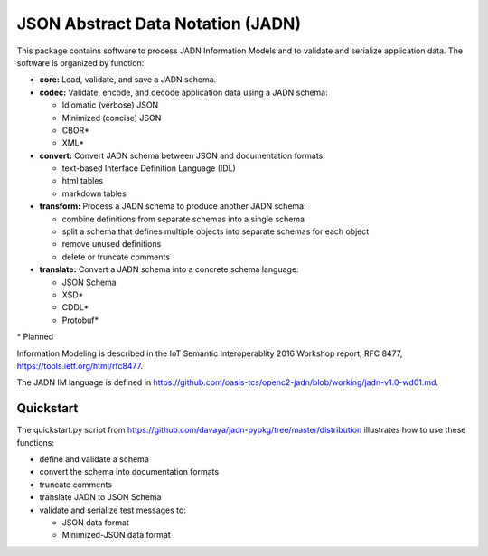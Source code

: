 **********************************
JSON Abstract Data Notation (JADN)
**********************************

This package contains software to process JADN Information Models and to validate
and serialize application data.  The software is organized by function:

* **core:** Load, validate, and save a JADN schema.
* **codec:** Validate, encode, and decode application data using a JADN schema:

  * Idiomatic (verbose) JSON
  * Minimized (concise) JSON
  * CBOR*
  * XML*

* **convert:** Convert JADN schema between JSON and documentation formats:

  * text-based Interface Definition Language (IDL)
  * html tables
  * markdown tables

* **transform:** Process a JADN schema to produce another JADN schema:

  * combine definitions from separate schemas into a single schema
  * split a schema that defines multiple objects into separate schemas for each object
  * remove unused definitions
  * delete or truncate comments

* **translate:** Convert a JADN schema into a concrete schema language:

  * JSON Schema
  * XSD*
  * CDDL*
  * Protobuf*

\* Planned

Information Modeling is described in the IoT Semantic Interoperablity 2016 Workshop report,
RFC 8477, https://tools.ietf.org/html/rfc8477.

The JADN IM language is defined in https://github.com/oasis-tcs/openc2-jadn/blob/working/jadn-v1.0-wd01.md.

Quickstart
##########

The quickstart.py script from https://github.com/davaya/jadn-pypkg/tree/master/distribution
illustrates how to use these functions:

* define and validate a schema
* convert the schema into documentation formats
* truncate comments
* translate JADN to JSON Schema
* validate and serialize test messages to:

  * JSON data format
  * Minimized-JSON data format